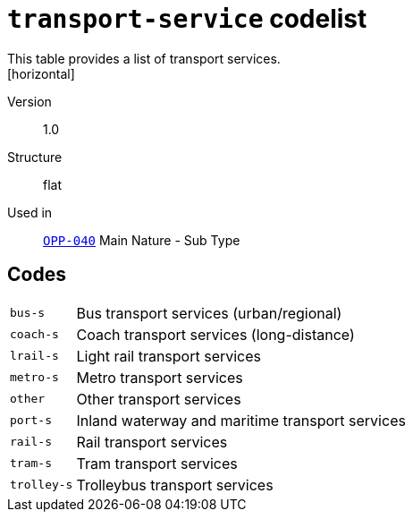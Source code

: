 = `transport-service` codelist
This table provides a list of transport services.
[horizontal]
Version:: 1.0
Structure:: flat
Used in:: xref:business-terms/OPP-040.adoc[`OPP-040`] Main Nature - Sub Type

== Codes
[horizontal]
  `bus-s`::: Bus transport services (urban/regional)
  `coach-s`::: Coach transport services (long-distance)
  `lrail-s`::: Light rail transport services
  `metro-s`::: Metro transport services
  `other`::: Other transport services
  `port-s`::: Inland waterway and maritime transport services
  `rail-s`::: Rail transport services
  `tram-s`::: Tram transport services
  `trolley-s`::: Trolleybus transport services
